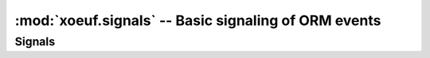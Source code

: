 =======================================================
 :mod:`xoeuf.signals` -- Basic signaling of ORM events
=======================================================

.. module:: xoeuf.signals

.. function:: receiver(signal, **kwargs)

   A decorator for connecting receivers to signals.

   :param signal: Either a single signal or a list of signals.

   :keyword require_registry: If set to True the receiver will only be called
                              if the Odoo DB registry is ready.

   Used by passing in the signal (or list of signals) and keyword arguments to
   connect::

     @receiver(post_save, sender='my.model')
     def signal_receiver(sender, **kwargs):
        pass

     @receiver([post_save, post_delete], sender='my.model')
     def signals_receiver(sender, **kwargs):
        pass


.. function:: filtered(*predicates)

   Allow to decorate receivers with simple predicates.

   This is useful if the simple filter by model name is not enough, and also
   if the filter needs to connect to use the DB.

   Usage::

     >>> @receiver(signal)
     ... @filtered(lambda self, **kwargs: True)
     ... def handler(self, **kwargs):
     ...     pass


Signals
=======

.. object:: pre_fields_view_get

   A `Signal`:class: signaled when the method `fields_view_get` is about to
   execute in a model.


.. object:: post_fields_view_get

   A `Signal`:class: signaled when the method `fields_view_get` was executed
   in a model.


.. object:: pre_create

   Signal sent when the 'create' method is to be invoked.

   If a receiver raises an error the create is aborted, and post_create won't
   be issued.  The error is propagated.

   Arguments:

   :param sender: The recordset where the 'create' was called.

   :keyword values: The values passed to 'create'.


.. object:: post_create

   Signal sent when the 'create' method has finished but before data is
   committed to the DB.

   If the 'create' raises an error no receiver is invoked.

   If a receiver raises an error, is trapped and other receivers are allowed
   to run.  However if the error renders the cursor unusable, other receivers
   and the commit to DB may fail.

   If a receiver raises an error the create is halted and the error is
   propagated.

   Arguments:

   :param sender: The recordset where the 'create' was called.

   :keyword result: The result of the call to 'create'.
   :keyword values: The values passed to 'create'.


.. object:: pre_write

   Signal sent when the 'write' method of model is to be invoked.

   If a receiver raises an error the write is aborted and 'post_write' is not
   sent.  The error is propagated.

   Arguments:

   :param sender: The recordset sending the signal.

   :keyword values: The values passed to the write method.


.. object:: post_write

   Signal sent after the 'write' method of model was executed.

   If 'write' raises an error no receiver is invoked.  If a receiver raises an
   error is trapped (see `safe_send`) and other receivers are allowed to run.
   However, if the error renders the cursor unusable other receivers may fail
   and the write may fail to commit.

   Arguments:

   :param sender: The recordset sending the signal.

   :keyword result: The result from the write method.

   :keyword values: The values passed to the write method.


.. object:: pre_unlink

   Signal sent when the 'unlink' method of model is to be invoked.

   If a receiver raises an error unlink is aborted and 'post_unlink' is not
   called.  The error is propagated.

   Arguments:

   :param sender: The recordset sending the signal.


.. object:: post_unlink

   Signal sent when the 'unlink' method of a model was executed.

   If the 'unlink' raises an error no receiver is invoked.  If a receiver
   raises an error is trapped (see `safe_send`) other receivers are allowed to
   run.  However, if the error renders the cursor unusable other receivers may
   fail and the unlink may fail to commit.

   Arguments:

   :param sender: The recordset sending the signal.

   :keyword result:  The result from the unlink method.
